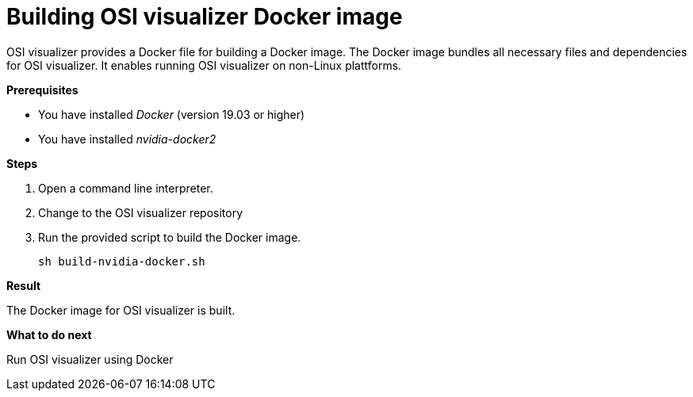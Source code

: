 = Building OSI visualizer Docker image

OSI visualizer provides a Docker file for building a Docker image.
The Docker image bundles all necessary files and dependencies for OSI visualizer.
It enables running OSI visualizer on non-Linux plattforms.

**Prerequisites**

* You have installed _Docker_ (version 19.03 or higher)
* You have installed _nvidia-docker2_

**Steps**

. Open a command line interpreter.
. Change to the OSI visualizer repository
. Run the provided script to build the Docker image.
+
[source]
----
sh build-nvidia-docker.sh
----

**Result**

The Docker image for OSI visualizer is built.

**What to do next**

Run OSI visualizer using Docker